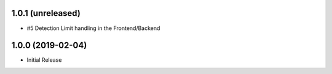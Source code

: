 1.0.1 (unreleased)
------------------

- #5 Detection Limit handling in the Frontend/Backend


1.0.0 (2019-02-04)
------------------

- Initial Release
